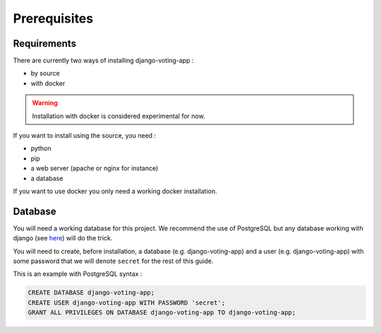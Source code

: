 Prerequisites
=============

Requirements
############

There are currently two ways of installing django-voting-app :

* by source
* with docker

.. warning:: Installation with docker is considered experimental for now.

If you want to install using the source, you need :

* python
* pip
* a web server (apache or nginx for instance)
* a database

If you want to use docker you only need a working docker installation.  


Database
########

You will need a working database for this project. We recommend the use of PostgreSQL but any database working with django (see `here <https://docs.djangoproject.com/en/3.1/ref/databases/>`_) will do the trick.

You will need to create, before installation, a database (e.g. django-voting-app) and a user (e.g. django-voting-app) with some password that we will denote ``secret`` for the rest of this guide.

This is an example with PostgreSQL syntax :

.. code-block:: sql

    CREATE DATABASE django-voting-app;
    CREATE USER django-voting-app WITH PASSWORD 'secret';
    GRANT ALL PRIVILEGES ON DATABASE django-voting-app TO django-voting-app;